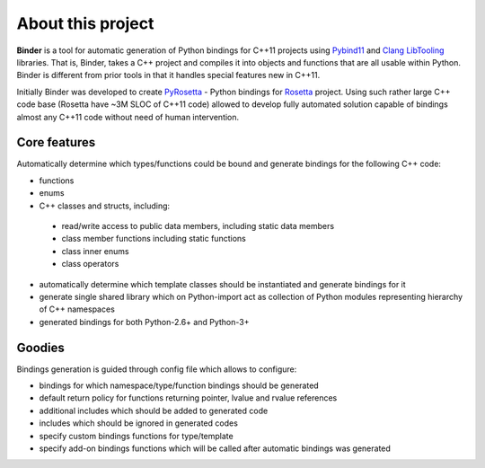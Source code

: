 About this project
==================
**Binder** is a tool for automatic generation of Python bindings for C++11 projects using `Pybind11 <https://github.com/pybind/pybind11>`_ and `Clang LibTooling <http://clang.llvm.org/docs/LibTooling.html>`_ libraries.  That is, Binder, takes a C++ project and compiles it into objects and functions that are all usable within Python.  Binder is different from prior tools in that it handles special features new in C++11. 

Initially Binder was developed to create `PyRosetta <http://www.pyrosetta.org/>`_ - Python bindings for `Rosetta <https://www.rosettacommons.org/>`_ project. Using such rather large C++ code base (Rosetta have ~3M SLOC of C++11 code) allowed to develop fully automated solution capable of bindings almost any C++11 code without need of human intervention.

Core features
*************
Automatically determine which types/functions could be bound and generate bindings for the following C++ code:

* functions
* enums
* C++ classes and structs, including:

 * read/write access to public data members, including static data members
 * class member functions including static functions
 * class inner enums
 * class operators

* automatically determine which template classes should be instantiated and generate bindings for it
* generate single shared library which on Python-import act as collection of Python modules representing hierarchy of C++ namespaces
* generated bindings for both Python-2.6+ and Python-3+

Goodies
*******
Bindings generation is guided through config file which allows to configure:

- bindings for which namespace/type/function bindings should be generated

- default return policy for functions returning pointer, lvalue and rvalue references

- additional includes which should be added to generated code

- includes which should be ignored in generated codes

- specify custom bindings functions for type/template

- specify add-on bindings functions which will be called after automatic bindings was generated
